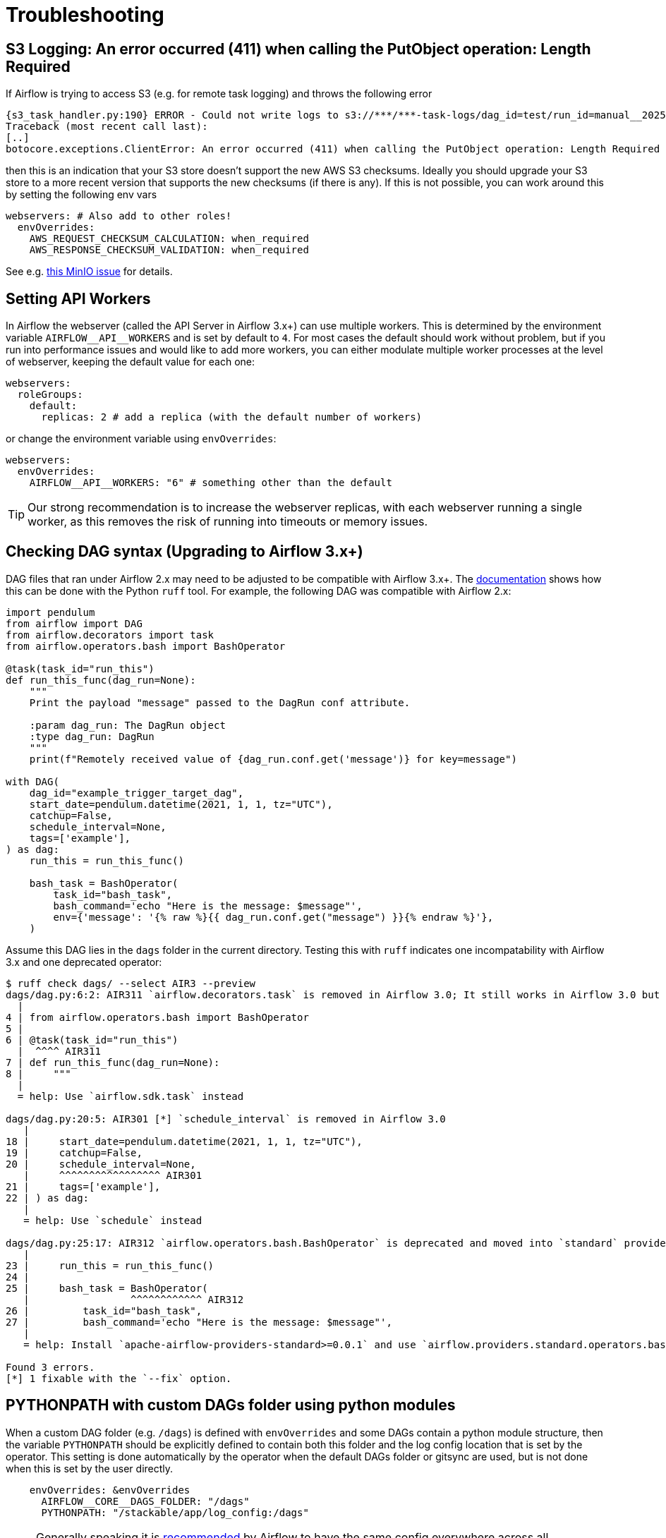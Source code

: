 = Troubleshooting

== S3 Logging: An error occurred (411) when calling the PutObject operation: Length Required

If Airflow is trying to access S3 (e.g. for remote task logging) and throws the following error

[source,text]
----
{s3_task_handler.py:190} ERROR - Could not write logs to s3://***/***-task-logs/dag_id=test/run_id=manual__2025-05-22T08:14:17.917519+00:00/task_id=extract/attempt=1.log
Traceback (most recent call last):
[..]
botocore.exceptions.ClientError: An error occurred (411) when calling the PutObject operation: Length Required
----

then this is an indication that your S3 store doesn't support the new AWS S3 checksums.
Ideally you should upgrade your S3 store to a more recent version that supports the new checksums (if there is any).
If this is not possible, you can work around this by setting the following env vars

[source,yaml]
----
webservers: # Also add to other roles!
  envOverrides:
    AWS_REQUEST_CHECKSUM_CALCULATION: when_required
    AWS_RESPONSE_CHECKSUM_VALIDATION: when_required
----

See e.g. https://github.com/minio/minio/issues/20845[this MinIO issue] for details.

== Setting API Workers

In Airflow the webserver (called the API Server in Airflow 3.x+) can use multiple workers.
This is determined by the environment variable `+AIRFLOW__API__WORKERS+` and is set by default to `4`.
For most cases the default should work without problem, but if you run into performance issues and would like to add more workers, you can either modulate multiple worker processes at the level of webserver, keeping the default value for each one:

[source,yaml]
----
webservers:
  roleGroups:
    default:
      replicas: 2 # add a replica (with the default number of workers)
----

or change the environment variable using `envOverrides`:

[source,yaml]
----
webservers:
  envOverrides:
    AIRFLOW__API__WORKERS: "6" # something other than the default
----

TIP: Our strong recommendation is to increase the webserver replicas, with each webserver running a single worker, as this removes the risk of running into timeouts or memory issues.

== Checking DAG syntax (Upgrading to Airflow 3.x+)

DAG files that ran under Airflow 2.x may need to be adjusted to be compatible with Airflow 3.x+.
The https://airflow.apache.org/docs/apache-airflow/stable/best-practices.html#installing-and-using-ruff[documentation] shows how this can be done with the Python `ruff` tool.
For example, the following DAG was compatible with Airflow 2.x:

[source,python]
----
import pendulum
from airflow import DAG
from airflow.decorators import task
from airflow.operators.bash import BashOperator

@task(task_id="run_this")
def run_this_func(dag_run=None):
    """
    Print the payload "message" passed to the DagRun conf attribute.

    :param dag_run: The DagRun object
    :type dag_run: DagRun
    """
    print(f"Remotely received value of {dag_run.conf.get('message')} for key=message")

with DAG(
    dag_id="example_trigger_target_dag",
    start_date=pendulum.datetime(2021, 1, 1, tz="UTC"),
    catchup=False,
    schedule_interval=None,
    tags=['example'],
) as dag:
    run_this = run_this_func()

    bash_task = BashOperator(
        task_id="bash_task",
        bash_command='echo "Here is the message: $message"',
        env={'message': '{% raw %}{{ dag_run.conf.get("message") }}{% endraw %}'},
    )
----

Assume this DAG lies in the `dags` folder in the current directory.
Testing this with `ruff` indicates one incompatability with Airflow 3.x and one deprecated operator:

[source,bash]
----
$ ruff check dags/ --select AIR3 --preview
dags/dag.py:6:2: AIR311 `airflow.decorators.task` is removed in Airflow 3.0; It still works in Airflow 3.0 but is expected to be removed in a future version.
  |
4 | from airflow.operators.bash import BashOperator
5 |
6 | @task(task_id="run_this")
  |  ^^^^ AIR311
7 | def run_this_func(dag_run=None):
8 |     """
  |
  = help: Use `airflow.sdk.task` instead

dags/dag.py:20:5: AIR301 [*] `schedule_interval` is removed in Airflow 3.0
   |
18 |     start_date=pendulum.datetime(2021, 1, 1, tz="UTC"),
19 |     catchup=False,
20 |     schedule_interval=None,
   |     ^^^^^^^^^^^^^^^^^ AIR301
21 |     tags=['example'],
22 | ) as dag:
   |
   = help: Use `schedule` instead

dags/dag.py:25:17: AIR312 `airflow.operators.bash.BashOperator` is deprecated and moved into `standard` provider in Airflow 3.0; It still works in Airflow 3.0 but is expected to be removed in a future version.
   |
23 |     run_this = run_this_func()
24 |
25 |     bash_task = BashOperator(
   |                 ^^^^^^^^^^^^ AIR312
26 |         task_id="bash_task",
27 |         bash_command='echo "Here is the message: $message"',
   |
   = help: Install `apache-airflow-providers-standard>=0.0.1` and use `airflow.providers.standard.operators.bash.BashOperator` instead.

Found 3 errors.
[*] 1 fixable with the `--fix` option.
----

== PYTHONPATH with custom DAGs folder using python modules

When a custom DAG folder (e.g. `/dags`) is defined with `envOverrides` and some DAGs contain a python module structure, then the variable `PYTHONPATH` should be explicitly defined to contain both this folder and the log config location that is set by the operator. This setting is done automatically by the operator when the default DAGs folder or gitsync are used, but is not done when this is set by the user directly.

[source,yaml]
----
    envOverrides: &envOverrides
      AIRFLOW__CORE__DAGS_FOLDER: "/dags"
      PYTHONPATH: "/stackable/app/log_config:/dags"
----

NOTE: Generally speaking it is https://airflow.apache.org/docs/apache-airflow/stable/configurations-ref.html#configuration-reference[recommended] by Airflow to have the same config everywhere across all components.
